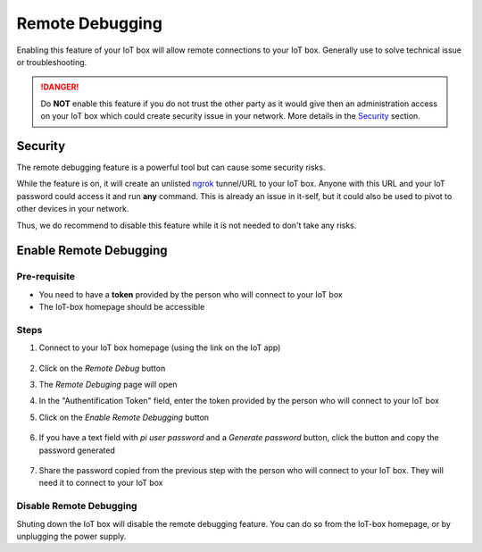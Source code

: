 ================
Remote Debugging
================

.. tags:: iot box compatible, virtual iot incompatible

Enabling this feature of your IoT box will allow remote connections to your IoT box.
Generally use to solve technical issue or troubleshooting.

.. danger::
    Do **NOT** enable this feature if you do not trust the other party as it would
    give then an administration access on your IoT box which could create security
    issue in your network.
    More details in the Security_ section.

Security
========
The remote debugging feature is a powerful tool but can cause some security risks.

While the feature is on, it will create an unlisted `ngrok <https://ngrok.com>`__ tunnel/URL to your IoT box.
Anyone with this URL and your IoT password could access it and run **any** command.
This is already an issue in it-self, but it could also be used to pivot to other devices in your network.

Thus, we do recommend to disable this feature while it is not needed to don't take any risks.

Enable Remote Debugging
=======================

Pre-requisite
-------------
- You need to have a **token** provided by the person who will connect to your IoT box
- The IoT-box homepage should be accessible

Steps
-----

#. Connect to your IoT box homepage (using the link on the IoT app)

    .. image:: /_static/images/iot/21.10/iot-homepage.avif
        :alt: IoT box homepage

#. Click on the `Remote Debug` button

#. The `Remote Debuging` page will open

#. In the "Authentification Token" field, enter the token provided by the person who will connect to your IoT box

#. Click on the `Enable Remote Debugging` button

    .. image:: /_static/images/iot/21.10/iot-remote-debugging.avif
        :alt: Remote Debugging page

#. If you have a text field with `pi user password` and a `Generate password` button, click the button and copy the password generated

    .. image:: /_static/images/iot/24.01/iot-remote-debugging.avif
        :alt: Remote Debugging page

#. Share the password copied from the previous step with the person who will connect to your IoT box. They will need it to connect to your IoT box


Disable Remote Debugging
------------------------
Shuting down the IoT box will disable the remote debugging feature.
You can do so from the IoT-box homepage, or by unplugging the power supply.
